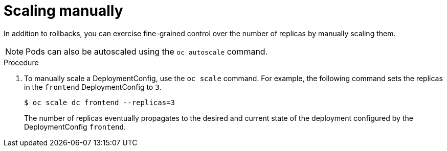 // Module included in the following assemblies:
//
// * applications/deployments/managing-deployment-processes.adoc

[id="deployments-scaling-manually_{context}"]
= Scaling manually

In addition to rollbacks, you can exercise fine-grained control over the number
of replicas by manually scaling them.

[NOTE]
====
Pods can also be autoscaled using the `oc autoscale` command.
====

.Procedure

. To manually scale a DeploymentConfig, use the `oc scale` command. For example,
the following command sets the replicas in the `frontend` DeploymentConfig to
`3`.
+
[source,terminal]
----
$ oc scale dc frontend --replicas=3
----
+
The number of replicas eventually propagates to the desired and current
state of the deployment configured by the DeploymentConfig `frontend`.
